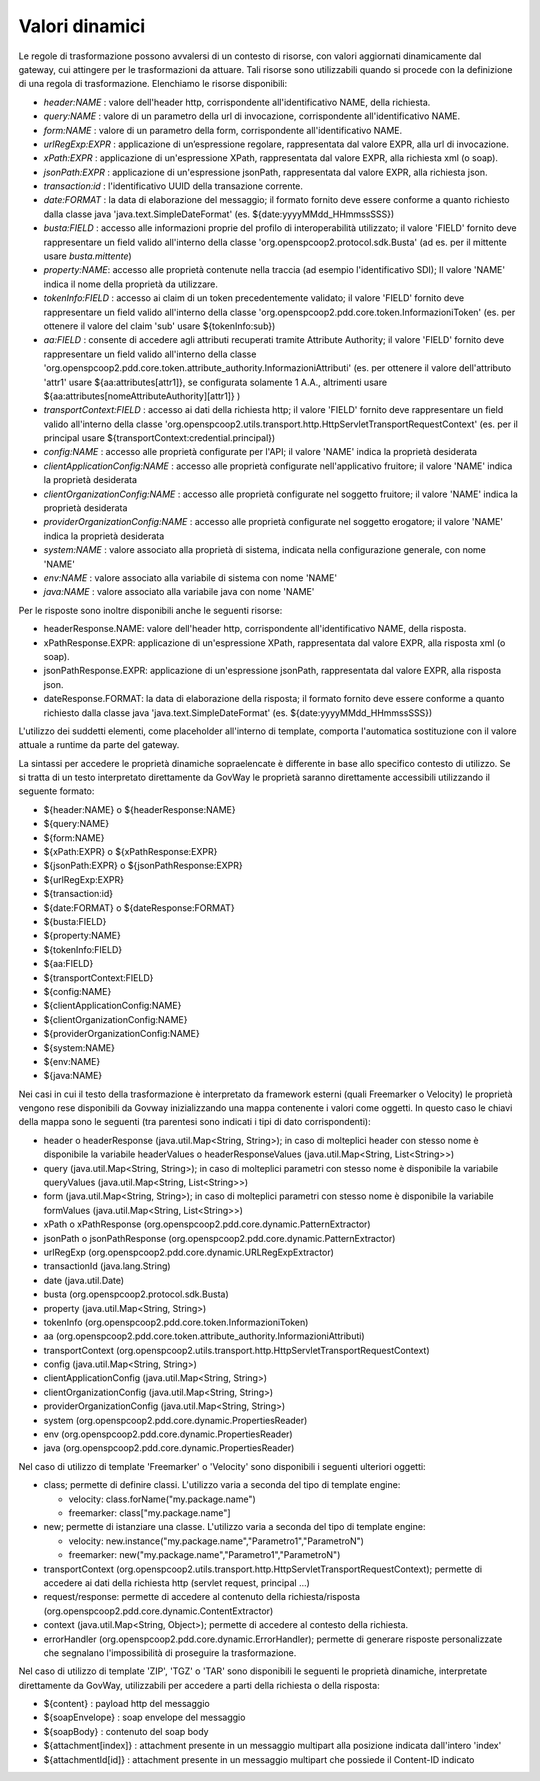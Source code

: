 .. _valoriDinamici:

Valori dinamici
***************

Le regole di trasformazione possono avvalersi di un contesto di risorse, con valori aggiornati dinamicamente dal gateway, cui attingere per le trasformazioni da attuare. Tali risorse sono utilizzabili quando si procede con la definizione di una regola di trasformazione. Elenchiamo le risorse disponibili:

-   *header:NAME* : valore dell'header http, corrispondente all'identificativo NAME, della richiesta.
-   *query:NAME* : valore di un parametro della url di invocazione, corrispondente all'identificativo NAME.
-   *form:NAME* : valore di un parametro della form, corrispondente all'identificativo NAME.
-   *urlRegExp:EXPR* : applicazione di un’espressione regolare, rappresentata dal valore EXPR, alla url di invocazione.
-   *xPath:EXPR* : applicazione di un'espressione XPath, rappresentata dal valore EXPR, alla richiesta xml (o soap).
-   *jsonPath:EXPR* : applicazione di un'espressione jsonPath, rappresentata dal valore EXPR, alla richiesta json.
-   *transaction:id* : l'identificativo UUID della transazione corrente.
-   *date:FORMAT* : la data di elaborazione del messaggio; il formato fornito deve essere conforme a quanto richiesto dalla classe java 'java.text.SimpleDateFormat' (es. ${date:yyyyMMdd_HHmmssSSS})
-   *busta:FIELD* : accesso alle informazioni proprie del profilo di interoperabilità utilizzato; il valore 'FIELD' fornito deve rappresentare un field valido all'interno della classe 'org.openspcoop2.protocol.sdk.Busta' (ad es. per il mittente usare *busta.mittente*)
-   *property:NAME*: accesso alle proprietà contenute nella traccia (ad esempio l'identificativo SDI); Il valore 'NAME' indica il nome della proprietà da utilizzare.
-   *tokenInfo:FIELD* : accesso ai claim di un token precedentemente validato; il valore 'FIELD' fornito deve rappresentare un field valido all'interno della classe 'org.openspcoop2.pdd.core.token.InformazioniToken' (es. per ottenere il valore del claim 'sub' usare ${tokenInfo:sub})
-   *aa:FIELD* : consente di accedere agli attributi recuperati tramite Attribute Authority; il valore 'FIELD' fornito deve rappresentare un field valido all'interno della classe 'org.openspcoop2.pdd.core.token.attribute_authority.InformazioniAttributi' (es. per ottenere il valore dell'attributo 'attr1' usare ${aa:attributes[attr1]}, se configurata solamente 1 A.A., altrimenti usare ${aa:attributes[nomeAttributeAuthority][attr1]} )
-   *transportContext:FIELD* : accesso ai dati della richiesta http; il valore 'FIELD' fornito deve rappresentare un field valido all'interno della classe 'org.openspcoop2.utils.transport.http.HttpServletTransportRequestContext' (es. per il principal usare ${transportContext:credential.principal})
-   *config:NAME* : accesso alle proprietà configurate per l'API; il valore 'NAME' indica la proprietà desiderata
-   *clientApplicationConfig:NAME* : accesso alle proprietà configurate nell'applicativo fruitore; il valore 'NAME' indica la proprietà desiderata
-   *clientOrganizationConfig:NAME* : accesso alle proprietà configurate nel soggetto fruitore; il valore 'NAME' indica la proprietà desiderata
-   *providerOrganizationConfig:NAME* : accesso alle proprietà configurate nel soggetto erogatore; il valore 'NAME' indica la proprietà desiderata
-   *system:NAME* : valore associato alla proprietà di sistema, indicata nella configurazione generale, con nome 'NAME'
-   *env:NAME* : valore associato alla variabile di sistema con nome 'NAME'
-   *java:NAME* : valore associato alla variabile java con nome 'NAME'

Per le risposte sono inoltre disponibili anche le seguenti risorse:

-   headerResponse.NAME: valore dell'header http, corrispondente all'identificativo NAME, della risposta.
-   xPathResponse.EXPR: applicazione di un'espressione XPath, rappresentata dal valore EXPR, alla risposta xml (o soap).
-   jsonPathResponse.EXPR: applicazione di un'espressione jsonPath, rappresentata dal valore EXPR, alla risposta json.
-   dateResponse.FORMAT: la data di elaborazione della risposta; il formato fornito deve essere conforme a quanto richiesto dalla classe java 'java.text.SimpleDateFormat' (es. ${date:yyyyMMdd_HHmmssSSS})

L'utilizzo dei suddetti elementi, come placeholder all'interno di template, comporta l'automatica sostituzione con il valore attuale a runtime da parte del gateway.

La sintassi per accedere le proprietà dinamiche sopraelencate è differente in base allo specifico contesto di utilizzo. Se si tratta di un testo interpretato direttamente da GovWay le proprietà saranno direttamente accessibili utilizzando il seguente formato:

- ${header:NAME} o ${headerResponse:NAME}
- ${query:NAME}
- ${form:NAME}
- ${xPath:EXPR} o ${xPathResponse:EXPR}
- ${jsonPath:EXPR} o ${jsonPathResponse:EXPR}
- ${urlRegExp:EXPR}
- ${transaction:id}
- ${date:FORMAT} o ${dateResponse:FORMAT}
- ${busta:FIELD}
- ${property:NAME}
- ${tokenInfo:FIELD}
- ${aa:FIELD}
- ${transportContext:FIELD}
- ${config:NAME}
- ${clientApplicationConfig:NAME}
- ${clientOrganizationConfig:NAME}
- ${providerOrganizationConfig:NAME}
- ${system:NAME}
- ${env:NAME}
- ${java:NAME}

Nei casi in cui il testo della trasformazione è interpretato da framework esterni (quali Freemarker o Velocity) le proprietà vengono rese disponibili da Govway inizializzando una mappa contenente i valori come oggetti. In questo caso le chiavi della mappa sono le seguenti (tra parentesi sono indicati i tipi di dato corrispondenti):

- header o headerResponse (java.util.Map<String, String>); in caso di molteplici header con stesso nome è disponibile la variabile headerValues o headerResponseValues (java.util.Map<String, List<String>>)
- query (java.util.Map<String, String>); in caso di molteplici parametri con stesso nome è disponibile la variabile queryValues (java.util.Map<String, List<String>>)
- form (java.util.Map<String, String>); in caso di molteplici parametri con stesso nome è disponibile la variabile formValues (java.util.Map<String, List<String>>)
- xPath o xPathResponse (org.openspcoop2.pdd.core.dynamic.PatternExtractor)
- jsonPath o jsonPathResponse (org.openspcoop2.pdd.core.dynamic.PatternExtractor)
- urlRegExp (org.openspcoop2.pdd.core.dynamic.URLRegExpExtractor)
- transactionId (java.lang.String)
- date (java.util.Date)
- busta (org.openspcoop2.protocol.sdk.Busta)
- property (java.util.Map<String, String>)
- tokenInfo (org.openspcoop2.pdd.core.token.InformazioniToken)
- aa (org.openspcoop2.pdd.core.token.attribute_authority.InformazioniAttributi)
- transportContext (org.openspcoop2.utils.transport.http.HttpServletTransportRequestContext)
- config (java.util.Map<String, String>)
- clientApplicationConfig (java.util.Map<String, String>)
- clientOrganizationConfig (java.util.Map<String, String>)
- providerOrganizationConfig (java.util.Map<String, String>)
- system (org.openspcoop2.pdd.core.dynamic.PropertiesReader)
- env (org.openspcoop2.pdd.core.dynamic.PropertiesReader)
- java (org.openspcoop2.pdd.core.dynamic.PropertiesReader)

Nel caso di utilizzo di template 'Freemarker' o 'Velocity' sono disponibili i seguenti ulteriori oggetti:
 
- class; permette di definire classi. L'utilizzo varia a seconda del tipo di template engine:

  - velocity: class.forName("my.package.name")
  - freemarker: class["my.package.name"] 

- new; permette di istanziare una classe. L'utilizzo varia a seconda del tipo di template engine:

  - velocity: new.instance("my.package.name","Parametro1","ParametroN") 
  - freemarker: new("my.package.name","Parametro1","ParametroN")

- transportContext (org.openspcoop2.utils.transport.http.HttpServletTransportRequestContext); permette di accedere ai dati della richiesta http (servlet request, principal ...)
- request/response: permette di accedere al contenuto della richiesta/risposta (org.openspcoop2.pdd.core.dynamic.ContentExtractor)
- context (java.util.Map<String, Object>); permette di accedere al contesto della richiesta.
- errorHandler (org.openspcoop2.pdd.core.dynamic.ErrorHandler); permette di generare risposte personalizzate che segnalano l'impossibilità di proseguire la trasformazione.

Nel caso di utilizzo di template 'ZIP', 'TGZ' o 'TAR' sono disponibili le seguenti le proprietà dinamiche, interpretate direttamente da GovWay, utilizzabili per accedere a parti della richiesta o della risposta:

- ${content} : payload http del messaggio
- ${soapEnvelope} : soap envelope del messaggio
- ${soapBody} : contenuto del soap body
- ${attachment[index]} : attachment presente in un messaggio multipart alla posizione indicata dall'intero 'index'
- ${attachmentId[id]} : attachment presente in un messaggio multipart che possiede il Content-ID indicato












